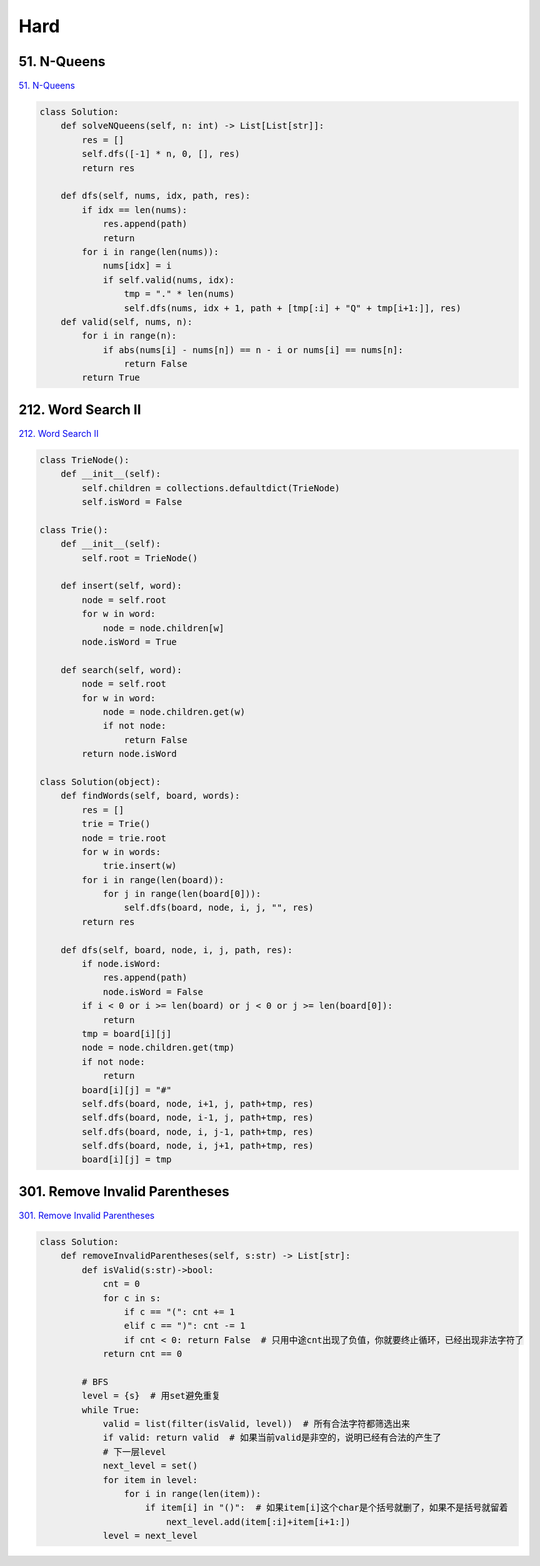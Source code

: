 =======
Hard
=======


51. N-Queens
------------------------------------------------------------

`51. N-Queens`_

.. code:: python

   class Solution:
       def solveNQueens(self, n: int) -> List[List[str]]:
           res = []
           self.dfs([-1] * n, 0, [], res)
           return res

       def dfs(self, nums, idx, path, res):
           if idx == len(nums):
               res.append(path)
               return
           for i in range(len(nums)):
               nums[idx] = i
               if self.valid(nums, idx):
                   tmp = "." * len(nums)
                   self.dfs(nums, idx + 1, path + [tmp[:i] + "Q" + tmp[i+1:]], res)
       def valid(self, nums, n):
           for i in range(n):
               if abs(nums[i] - nums[n]) == n - i or nums[i] == nums[n]:
                   return False
           return True

.. _51. N-Queens: https://leetcode.com/problems/n-queens/


212. Word Search II
------------------------------------------------------------

`212. Word Search II`_

.. code:: python

   class TrieNode():
       def __init__(self):
           self.children = collections.defaultdict(TrieNode)
           self.isWord = False

   class Trie():
       def __init__(self):
           self.root = TrieNode()

       def insert(self, word):
           node = self.root
           for w in word:
               node = node.children[w]
           node.isWord = True

       def search(self, word):
           node = self.root
           for w in word:
               node = node.children.get(w)
               if not node:
                   return False
           return node.isWord

   class Solution(object):
       def findWords(self, board, words):
           res = []
           trie = Trie()
           node = trie.root
           for w in words:
               trie.insert(w)
           for i in range(len(board)):
               for j in range(len(board[0])):
                   self.dfs(board, node, i, j, "", res)
           return res

       def dfs(self, board, node, i, j, path, res):
           if node.isWord:
               res.append(path)
               node.isWord = False
           if i < 0 or i >= len(board) or j < 0 or j >= len(board[0]):
               return
           tmp = board[i][j]
           node = node.children.get(tmp)
           if not node:
               return
           board[i][j] = "#"
           self.dfs(board, node, i+1, j, path+tmp, res)
           self.dfs(board, node, i-1, j, path+tmp, res)
           self.dfs(board, node, i, j-1, path+tmp, res)
           self.dfs(board, node, i, j+1, path+tmp, res)
           board[i][j] = tmp

.. _212. Word Search II: https://leetcode.com/problems/word-search-ii/


301. Remove Invalid Parentheses
------------------------------------------------------------

`301. Remove Invalid Parentheses`_

.. code:: python

   class Solution:
       def removeInvalidParentheses(self, s:str) -> List[str]:
           def isValid(s:str)->bool:
               cnt = 0
               for c in s:
                   if c == "(": cnt += 1
                   elif c == ")": cnt -= 1
                   if cnt < 0: return False  # 只用中途cnt出现了负值，你就要终止循环，已经出现非法字符了
               return cnt == 0

           # BFS
           level = {s}  # 用set避免重复
           while True:
               valid = list(filter(isValid, level))  # 所有合法字符都筛选出来
               if valid: return valid  # 如果当前valid是非空的，说明已经有合法的产生了
               # 下一层level
               next_level = set()
               for item in level:
                   for i in range(len(item)):
                       if item[i] in "()":  # 如果item[i]这个char是个括号就删了，如果不是括号就留着
                           next_level.add(item[:i]+item[i+1:])
               level = next_level

.. _301. Remove Invalid Parentheses: https://leetcode.com/problems/remove-invalid-parentheses/

